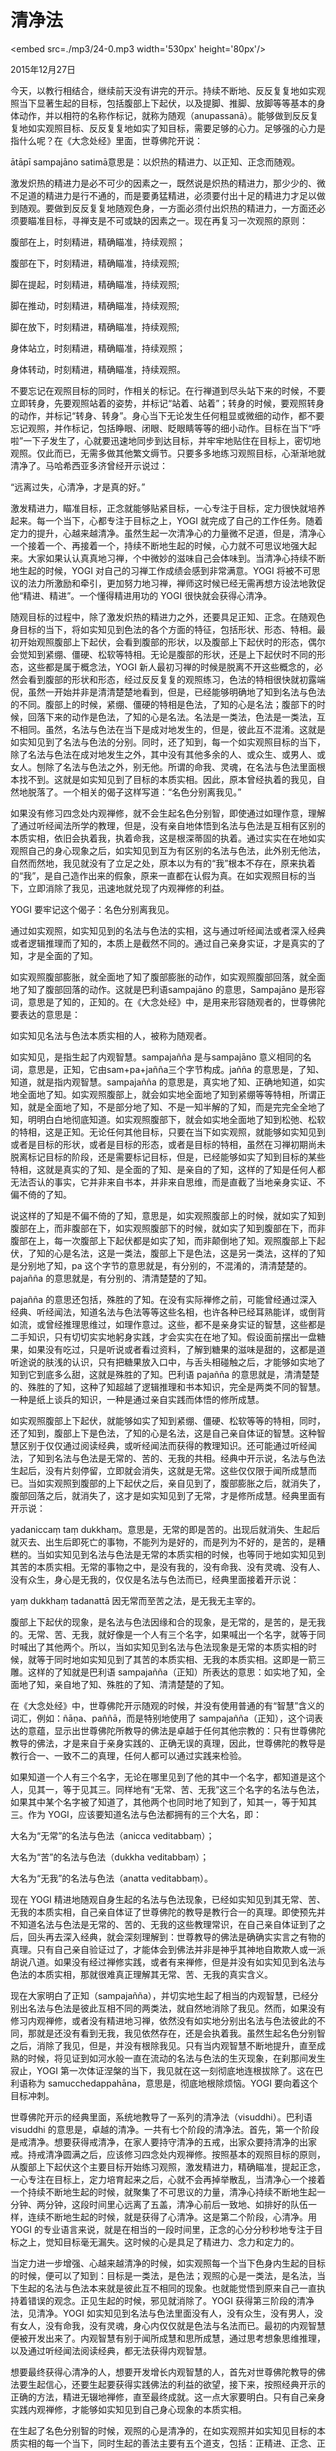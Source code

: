 * 清净法

<embed src=./mp3/24-0.mp3 width='530px' height='80px'/>

2015年12月27日

今天，以教行相结合，继续前天没有讲完的开示。持续不断地、反反复复地如实观照当下显著生起的目标，包括腹部上下起伏，以及提脚、推脚、放脚等等基本的身体动作，并以相符的名称作标记，就称为随观（anupassanā）。能够做到反反复复地如实观照目标、反反复复地如实了知目标，需要足够的心力。足够强的心力是指什么呢？在《大念处经》里面，世尊佛陀开说：

ātāpī sampajāno satimā意思是：以炽热的精进力、以正知、正念而随观。

激发炽热的精进力是必不可少的因素之一，既然说是炽热的精进力，那少少的、微不足道的精进力是行不通的，而是要勇猛精进，必须要付出十足的精进力才足以做到随观。要做到反反复复地随观色身，一方面必须付出炽热的精进力，一方面还必须要瞄准目标，寻禅支是不可或缺的因素之一。现在再复习一次观照的原则：

腹部在上，时刻精进，精确瞄准，持续观照；

腹部在下，时刻精进，精确瞄准，持续观照;

脚在提起，时刻精进，精确瞄准，持续观照;

脚在推动，时刻精进，精确瞄准，持续观照;

脚在放下，时刻精进，精确瞄准，持续观照;

身体站立，时刻精进，精确瞄准，持续观照；

身体转动，时刻精进，精确瞄准，持续观照。

不要忘记在观照目标的同时，作相关的标记。在行禅道到尽头站下来的时候，不要立即转身，先要观照站着的姿势，并标记“站着、站着”；转身的时候，要观照转身的动作，并标记“转身、转身”。身心当下无论发生任何粗显或微细的动作，都不要忘记观照，并作标记，包括睁眼、闭眼、眨眼睛等等的细小动作。目标在当下“呼啦”一下子发生了，心就要迅速地同步到达目标，并牢牢地贴住在目标上，密切地观照。仅此而已，无需多做其他繁文缛节。只要多多地练习观照目标，心渐渐地就清净了。马哈希西亚多济曾经开示说过：

“远离过失，心清净，才是真的好。”

激发精进力，瞄准目标，正念就能够贴紧目标，一心专注于目标，定力很快就培养起来。每一个当下，心都专注于目标之上，YOGI
就完成了自己的工作任务。随着定力的提升，心越来越清净。虽然生起一次清净心的力量微不足道，但是，清净心一个接着一个、再接着一个，持续不断地生起的时候，心力就不可思议地强大起来。大家如果认认真真地习禅，个中微妙的滋味自己会体味到。当清净心持续不断地生起的时候，YOGI
对自己的习禅工作成绩会感到非常满意。YOGI
将被不可思议的法力所激励和牵引，更加努力地习禅，禅师这时候已经无需再想方设法地敦促他“精进、精进”。一个懂得精进用功的
YOGI 很快就会获得心清净。

随观目标的过程中，除了激发炽热的精进力之外，还要具足正知、正念。在随观色身目标的当下，将如实知见到色法的各个方面的特征，包括形状、形态、特相。最初开始观照腹部上下起伏，会看到腹部的形状，以及腹部上下起伏时的形态，偶尔会觉知到紧绷、僵硬、松软等特相。无论是腹部的形状，还是上下起伏时不同的形态，这些都是属于概念法，YOGI
新人最初习禅的时候是脱离不开这些概念的，必然会看到腹部的形状和形态，经过反反复复的观照练习，色法的特相很快就初露端倪，虽然一开始并非是清清楚楚地看到，但是，已经能够明确地了知到名法与色法的不同。腹部上的时候，紧绷、僵硬的特相是色法，了知的心是名法；腹部下的时候，回落下来的动作是色法，了知的心是名法。名法是一类法，色法是一类法，互不相同。虽然，名法与色法在当下是成对地发生的，但是，彼此互不混淆。这就是如实知见到了名法与色法的分别。同时，还了知到，每一个如实观照目标的当下，除了名法与色法在成对地发生之外，其中没有其他多余的人、或众生、或男人、或女人。刨除了名法与色法之外，别无他。所谓的命我、灵魂，在名法与色法里面根本找不到。这就是如实知见到了目标的本质实相。因此，原本曾经执着的我见，自然地脱落了。一个相关的偈子这样写道：“名色分别离我见。”

[[./img/24-0.jpeg]]

如果没有修习四念处内观禅修，就不会生起名色分别智，即使通过如理作意，理解了通过听经闻法所学的教理，但是，没有亲自地体悟到名法与色法是互相有区别的本质实相，依旧会执着我，执着命我，这是根深蒂固的执着。通过实实在在地如实观照自己的身心现象之后，如实知见到互为有区别的名法与色法，此外别无他法，自然而然地，我见就没有了立足之处，原本以为有的“我”根本不存在，原来执着的“我”，是自己造作出来的假象，原来一直都在认假为真。在如实观照目标的当下，立即消除了我见，迅速地就兑现了内观禅修的利益。

YOGI 要牢记这个偈子：名色分别离我见。

通过如实观照，如实知见到的名法与色法的实相，这与通过听经闻法或者深入经典或者逻辑推理而了知的，本质上是截然不同的。通过自己亲身实证，才是真实的了知，才是全面的了知。

如实观照腹部膨胀，就全面地了知了腹部膨胀的动作，如实观照腹部回落，就全面地了知了腹部回落的动作。这就是巴利语sampajāno
的意思，Sampajāno
是形容词，意思是了知的，正知的。在《大念处经》中，是用来形容随观者的，世尊佛陀要表达的意思是：

如实知见名法与色法本质实相的人，被称为随观者。

如实知见，是指生起了内观智慧。sampajañña 是与sampajāno
意义相同的名词，意思是，正知，它由sam+pa+jañña三个字节构成。jañña
的意思是，了知、知道，就是指内观智慧。sampajañña
的意思是，真实地了知、正确地知道，如实地全面地了知。如实观照腹部上，就会如实地全面地了知到紧绷等等特相，所谓正知，就是全面地了知，不是部分地了知、不是一知半解的了知，而是完完全全地了知，明明白白地彻底知道。如实观照腹部下，就会如实地全面地了知到松弛、松软的特相，这是正知。无论任何其他目标，只要在当下如实观照，就能够如实知见到或者是目标的形状，或者是目标的形态，或者是目标的特相，虽然在习禅初期尚未脱离标记目标的阶段，还是需要标记目标，但是，已经能够如实了知到目标的某些特相，这就是真实的了知、是全面的了知、是亲自的了知，这样的了知是任何人都无法否认的事实，它并非来自书本，并非来自思维，而是直截了当地亲身实证、不偏不倚的了知。

说这样的了知是不偏不倚的了知，意思是，如实观照腹部上的时候，就如实了知到腹部在上，而非腹部在下，如实观照腹部下的时候，就如实了知到腹部在下，而非腹部在上，每一次腹部上下起伏都是如实了知，而非颠倒地了知。观照腹部上下起伏，了知的心是名法，这是一类法，腹部上下是色法，这是另一类法，这样的了知是分别地了知，pa
这个字节的意思就是，有分别的，不混淆的，清清楚楚的。pajañña
的意思就是，有分别的、清清楚楚的了知。

pajañña
的意思还包括，殊胜的了知。在没有实际禅修之前，可能曾经通过深入经典、听经闻法，知道名法与色法等等这些名相，也许各种已经耳熟能详，或倒背如流，或曾经推理思维过，如理作意过。这些，都不是亲身实证的智慧，这些都是二手知识，只有切切实实地躬身实践，才会实实在在地了知。假设面前摆出一盘糖果，如果没有吃过，只是听说或者看过资料，了解到糖果的滋味是甜的，这都是道听途说的肤浅的认识，只有把糖果放入口中，与舌头相碰触之后，才能够如实地了知到它到底多么甜，这就是殊胜的了知。巴利语
pajañña
的意思就是，清清楚楚的、殊胜的了知，这种了知超越了逻辑推理和书本知识，完全是两类不同的智慧。一种是纸上谈兵的知识，一种是通过亲自实践而体悟的修所成慧。

如实观照腹部上下起伏，就能够如实了知到紧绷、僵硬、松软等等的特相，同时，还了知到，腹部上下是色法，了知的心是名法，这是自己亲自体证的智慧。这种智慧区别于仅仅通过阅读经典，或听经闻法而获得的教理知识。还可能通过听经闻法，了知到名法与色法是无常的、苦的、无我的共相。经典中开示说，名法与色法生起后，没有片刻停留，立即就会消失，这就是无常。这些仅仅限于闻所成慧而已。当如实观照到腹部的上下起伏之后，亲自见到了，腹部膨胀之后，就消失了，腹部回落之后，就消失了，这才是如实知见到了无常，才是修所成慧。经典里面有开示说：

yadaniccaṃ taṃ
dukkhaṃ。意思是，无常的即是苦的。出现后就消失、生起后就灭去、出生后即死亡的事物，不能列为是好的，而是列为不好的，是苦的，是糟糕的。当如实知见到名法与色法是无常的本质实相的时候，也等同于地如实知见到其苦的本质实相。无常的事物之中，是没有我的，没有命我、没有灵魂、没有人、没有众生，身心是无我的，仅仅是名法与色法而已，经典里面接着开示说：

yaṃ dukkhaṃ tadanattā 因无常而至苦之法，是无我无主宰的。

腹部上下起伏的现象，是名法与色法因缘和合的现象，是无常的，是苦的，是无我的。无常、苦、无我，就好像是一个人有三个名字，如果喊出一个名字，就等于同时喊出了其他两个。所以，当如实知见到名法与色法现象是无常的本质实相的时候，就等于同时地如实知见到了其苦的本质实相、无我的本质实相。这即是一箭三雕。这样的了知就是巴利语
sampajañña（正知）所表达的意思：如实地了知，全面地了知，亲自地了知、殊胜的了知、清清楚楚的了知。

在《大念处经》中，世尊佛陀开示随观的时候，并没有使用普通的有“智慧”含义的词汇，例如：ñāṇa、paññā，而是特别地使用了
sampajañña（正知），这个词表达的意蕴，显示出世尊佛陀所教导的佛法是卓越于任何其他宗教的：只有世尊佛陀教导的佛法，才是来自于亲身实践的、正确无误的真理，因此，世尊佛陀的教导是教行合一、一致不二的真理，任何人都可以通过实践来检验。

如果知道一个人有三个名字，无论在哪里见到了他的其中一个名字，都知道是这个人，见其一，等于见其三。同样地有“无常、苦、无我”这三个名字的名法与色法，如果其中某个名字被了知道了，其他两个也同时地了知到了，知其一，等于知其三。作为
YOGI，应该要知道名法与色法都拥有的三个大名，即：

大名为“无常”的名法与色法（anicca veditabbaṃ）；

大名为“苦”的名法与色法（dukkha veditabbaṃ）；

大名为“无我”的名法与色法（anatta veditabbaṃ）。

现在 YOGI
精进地随观自身生起的名法与色法现象，已经如实知见到其无常、苦、无我的本质实相，自己亲自体证了世尊佛陀的教导是教行合一的真理。即使预先并不知道名法与色法是无常的、苦的、无我的这些教理常识，在自己亲自体证到了之后，回头再去深入经典，就会深刻理解到：世尊教导的佛法是确确实实言之有物的真理。只有自己亲自验证过了，才能体会到佛法并非是神乎其神地自欺欺人或一派胡说八道。如果没有经过禅修实践，或者有来禅修，但是并没有如实知见到名法与色法的本质实相，那就很难真正理解其无常、苦、无我的真实含义。

现在大家明白了正知（sampajañña），并切实地生起了相当的内观智慧，已经分别出名法与色法是彼此互相不同的两类法，就自然地消除了我见。然而，如果没有修习内观禅修，或者没有精进地习禅，依然没有如实地分别出名法与色法彼此的不同，那就是还没有看到无我，我见依然存在，还是会执着我。虽然生起名色分别智之后，消除了我见，但是，并没有根除我见。只有当内观智慧不断地提升，直至成熟的时候，将见证到如河水般一直在流动的名法与色法的生灭现象，在刹那间发生寂止，YOGI
第一次体证涅槃的当下，我见就在这一刻彻底地连根拔除了。这在巴利语称为
samucchedappahāna，意思是，彻底地根除烦恼。YOGI 要向着这个目标冲刺。

世尊佛陀开示的经典里面，系统地教导了一系列的清净法（visuddhi）。巴利语
visuddhi
的意思是，卓越的清净。一共有七个阶段的清净法。首先，第一个阶段是戒清净。想要获得戒清净，在家人要持守清净的五戒，出家众要持清净的出家戒。持戒清净圆满之后，应该修习四念处内观禅修。按照基本的观照目标的原则，从腹部上下起伏这个主要目标开始练习观照，激发精进力，精确瞄准，提起正念，一心专注在目标上，定力培育起来之后，心就不会再掉举散乱，当清净心一个接着一个持续不断地生起的时候，就聚集了不可思议的力量，清净心持续不断地生起一分钟、两分钟，这段时间里心远离了五盖，清净心前后一致地、如排好的队伍一样，连续不断地生起的时候，就是获得了心清净。这是第二个阶段，心清净。用
YOGI
的专业语言来说，就是在相当的一段时间里，正念的心分分秒秒地专注于目标之上，觉知目标毫无漏失。这时候的心是具足了精进力、念力和定力的。

当定力进一步增强、心越来越清净的时候，如实观照每一个当下色身内生起的目标的时候，便可以了知到：目标是一类法，是色法；观照的心是一类法，是名法，当下生起的名法与色法本来就是彼此互不相同的现象。也就能觉悟到原来自己一直执持着错误的观念。正见生起的时候，邪见就消除了。YOGI
获得第三阶段的清净法，见清净。YOGI
如实知见到名法与色法里面没有人，没有众生，没有男人，没有女人，没有命我，没有灵魂，身心内仅仅就是色法与名法而已。最初的内观智慧便被开发出来了。内观智慧有别于闻所成慧和思所成慧，通过思考想象思维推理，以及通过听经闻法阅读经典，都无法获得内观智慧。

[[./img/24-1.jpeg]]

想要最终获得心清净的人，想要开发增长内观智慧的人，首先对世尊佛陀教导的佛法要生起信心，还要生起要获得实践佛法的利益的欲望，接下来，按照经典开示的正确的方法，精进无辍地禅修，直至最终成就。这一点大家要明白。只有自己亲身实践内观禅修，才能够如实知见到自己身心现象的本质实相。

在生起了名色分别智的时候，观照的心是清净的，在如实观照并如实知见目标的本质实相的每一个当下，同时生起的善法主要有五个道支，包括：正精进、正念、正定、正见、正思维。把它们分为两组：定蕴一组，和慧蕴一组。

经典里面命名这五个道支为五支道（pañcaṅgika
magga），它们是在圣道尚未开启之前的前行道（pubbabhāga magga）。

在如实观照腹部上下起伏等等目标的时候，必须要反反复复地、无数次地激发精进力。精进力有多强，正念就有多强，强大的正念紧紧地贴住目标，定力就稳定地培育起来，一个观照接着一个观照，即为一次又一次地累积定蕴，定蕴就如堡垒般建立起来。

为了使心能够直接到达目标，要精确地瞄准目标，这就是正思维。在习禅初期，YOGI
新人往往是瞄不准目标的，经过反反复复地练习瞄准，就越瞄越准，到最后，就如熟练的飞镖手能百发百中一样，心每一次瞄准，都是百瞄百中。瞄得够准，目标才看得够清楚，刚才讲过的正知（sampajañña）才会生起。反反复复地如实观照目标，就将反反复复地生起正思维、正见，这是慧蕴一组。

五支道（pañcaṅgika
magga）需要圆满地修习，如果五支道修习不圆满，内观智慧不会开发增长，如果五支道修习圆满了，内观智慧将会自然而然地迅速提升。YOGI
习禅过程中，要恭恭敬敬地、绵绵密密地、前后连贯地观照目标，除了睡眠时间以外，其余时间都要一刻不停地处于精进习禅的状态，这样的
YOGI
将会在眨眼之间圆满成就定蕴；当定蕴成就的时候，同时也圆满成就了慧蕴，五支道（pañcaṅgika
magga）亦将不前不后同时圆满成就。如果 YOGI
习禅过程中消极怠慢、心不在焉、马马虎虎，那就只有在浪费时间，到最后，除了后悔，什么都不会成就。

肉眼看不见的细小的东西或生物，需要借助显微镜或放大镜来看清楚。显微镜或放大镜的焦距需要认认真真小心翼翼地打磨到足够精确的度数，才能够派上用途，焦距打磨不好，还是看不见。有10倍放大镜，20倍放大镜，100的显微镜等等，只要焦距精确地打磨好了，看清楚目标是丝毫没有困难的，度数越大，看得越清楚。

同样地，依赖一般普通的定力看不清楚的名法与色法的本质实相，通过内观禅修，不断地习禅观照，不断地激发精进力、提起正念、一心专注于目标，定力就会越来越强；当正精进、正念、正定这一组定蕴的力量足够强大的时候，正知（sampajañña）自然地将会生起。刚才讲过了，正知就是：“亲自地、如实地、殊胜地、清楚地、全面地了知目标的本质实相。”

为什么会生起正知呢？因为心的定力足够强大。

如果想要如实知见到名法与色法的本质实相，就要依赖足够强大的定力。为此，YOGI
必须持续不断地提起正念，相关的一个偈子是：“目标生起，当下观照，提起正念，时刻警觉。”

这是提醒大家，要按照四念处内观禅修的方法，时时刻刻地观照当下生起的目标，只有这样，才能够提升心的力量，当心力增强之后，就有了真正的自控力，就能够杜绝造作不善行，并主动积极地修习善业。

愿大家为了提升心的力量而精进禅修，以使自己逐步地成为：

有道德修养的名副其实的人；

具有人性的良好心态的贤善人；

以及具有人类超凡智慧的人。

--------------

